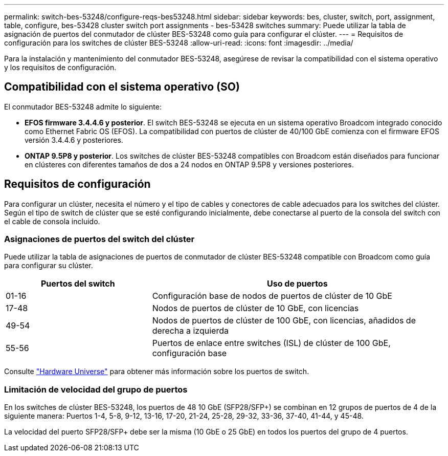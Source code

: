 ---
permalink: switch-bes-53248/configure-reqs-bes53248.html 
sidebar: sidebar 
keywords: bes, cluster, switch, port, assignment, table, configure, bes-53428 cluster switch port assignments - bes-53428 switches 
summary: Puede utilizar la tabla de asignación de puertos del conmutador de clúster BES-53248 como guía para configurar el clúster. 
---
= Requisitos de configuración para los switches de clúster BES-53248
:allow-uri-read: 
:icons: font
:imagesdir: ../media/


[role="lead"]
Para la instalación y mantenimiento del conmutador BES-53248, asegúrese de revisar la compatibilidad con el sistema operativo y los requisitos de configuración.



== Compatibilidad con el sistema operativo (SO)

El conmutador BES-53248 admite lo siguiente:

* *EFOS firmware 3.4.4.6 y posterior*. El switch BES-53248 se ejecuta en un sistema operativo Broadcom integrado conocido como Ethernet Fabric OS (EFOS). La compatibilidad con puertos de clúster de 40/100 GbE comienza con el firmware EFOS versión 3.4.4.6 y posteriores.
* *ONTAP 9.5P8 y posterior*. Los switches de clúster BES-53248 compatibles con Broadcom están diseñados para funcionar en clústeres con diferentes tamaños de dos a 24 nodos en ONTAP 9.5P8 y versiones posteriores.




== Requisitos de configuración

Para configurar un clúster, necesita el número y el tipo de cables y conectores de cable adecuados para los switches del clúster. Según el tipo de switch de clúster que se esté configurando inicialmente, debe conectarse al puerto de la consola del switch con el cable de consola incluido.



=== Asignaciones de puertos del switch del clúster

Puede utilizar la tabla de asignaciones de puertos de conmutador de clúster BES-53248 compatible con Broadcom como guía para configurar su clúster.

[cols="1,2"]
|===
| Puertos del switch | Uso de puertos 


 a| 
01-16
 a| 
Configuración base de nodos de puertos de clúster de 10 GbE



 a| 
17-48
 a| 
Nodos de puertos de clúster de 10 GbE, con licencias



 a| 
49-54
 a| 
Nodos de puertos de clúster de 100 GbE, con licencias, añadidos de derecha a izquierda



 a| 
55-56
 a| 
Puertos de enlace entre switches (ISL) de clúster de 100 GbE, configuración base

|===
Consulte https://hwu.netapp.com/Switch/Index["Hardware Universe"] para obtener más información sobre los puertos de switch.



=== Limitación de velocidad del grupo de puertos

En los switches de clúster BES-53248, los puertos de 48 10 GbE (SFP28/SFP+) se combinan en 12 grupos de puertos de 4 de la siguiente manera: Puertos 1-4, 5-8, 9-12, 13-16, 17-20, 21-24, 25-28, 29-32, 33-36, 37-40, 41-44, y 45-48.

La velocidad del puerto SFP28/SFP+ debe ser la misma (10 GbE o 25 GbE) en todos los puertos del grupo de 4 puertos.
